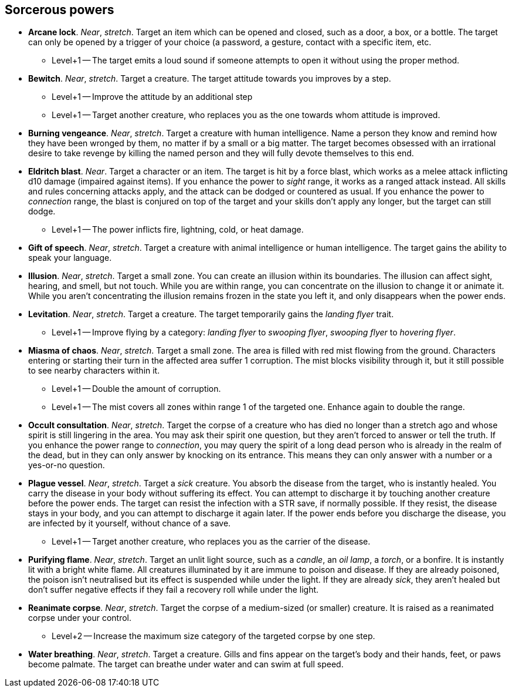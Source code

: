 // This file was automatically generated.

== Sorcerous powers

* *Arcane lock*.
_Near_, _stretch_.
Target an item which can be opened and closed, such as a door, a box, or a bottle. The target can only be opened by a trigger of your choice (a password, a gesture, contact with a specific item, etc.

** Level+1 -- The target emits a loud sound if someone attempts to open it without using the proper method.

* *Bewitch*.
_Near_, _stretch_.
Target a creature. The target attitude towards you improves by a step.

** Level+1 -- Improve the attitude by an additional step

** Level+1 -- Target another creature, who replaces you as the one towards whom attitude is improved.

* *Burning vengeance*.
_Near_, _stretch_.
Target a creature with human intelligence. Name a person they know and remind how they have been wronged by them, no matter if by a small or a big matter. The target becomes obsessed with an irrational desire to take revenge by killing the named person and they will fully devote themselves to this end.

* *Eldritch blast*.
_Near_.
Target a character or an item. The target is hit by a force blast, which works as a melee attack inflicting d10 damage (impaired against items). If you enhance the power to _sight_ range, it works as a ranged attack instead. All skills and rules concerning attacks apply, and the attack can be dodged or countered as usual. If you enhance the power to _connection_ range, the blast is conjured on top of the target and your skills don't apply any longer, but the target can still dodge.

** Level+1 -- The power inflicts fire, lightning, cold, or heat damage.

* *Gift of speech*.
_Near_, _stretch_.
Target a creature with animal intelligence or human intelligence. The target gains the ability to speak your language.

* *Illusion*.
_Near_, _stretch_.
Target a small zone. You can create an illusion within its boundaries. The illusion can affect sight, hearing, and smell, but not touch. While you are within range, you can concentrate on the illusion to change it or animate it. While you aren't concentrating the illusion remains frozen in the state you left it, and only disappears when the power ends.

* *Levitation*.
_Near_, _stretch_.
Target a creature. The target temporarily gains the _landing flyer_ trait.

** Level+1 -- Improve flying by a category: _landing flyer_ to _swooping flyer_, _swooping flyer_ to _hovering flyer_.

* *Miasma of chaos*.
_Near_, _stretch_.
Target a small zone. The area is filled with red mist flowing from the ground. Characters entering or starting their turn in the affected area suffer 1 corruption. The mist blocks visibility through it, but it still possible to see nearby characters within it.

** Level+1 -- Double the amount of corruption.

** Level+1 -- The mist covers all zones within range 1 of the targeted one. Enhance again to double the range.

* *Occult consultation*.
_Near_, _stretch_.
Target the corpse of a creature who has died no longer than a stretch ago and whose spirit is still lingering in the area. You may ask their spirit one question, but they aren't forced to answer or tell the truth. If you enhance the power range to _connection_, you may query the spirit of a long dead person who is already in the realm of the dead, but in they can only answer by knocking on its entrance. This means they can only answer with a number or a yes-or-no question.

* *Plague vessel*.
_Near_, _stretch_.
Target a _sick_ creature. You absorb the disease from the target, who is instantly healed. You carry the disease in your body without suffering its effect. You can attempt to discharge it by touching another creature before the power ends. The target can resist the infection with a STR save, if normally possible. If they resist, the disease stays in your body, and you can attempt to discharge it again later. If the power ends before you discharge the disease, you are infected by it yourself, without chance of a save.

** Level+1 -- Target another creature, who replaces you as the carrier of the disease.

* *Purifying flame*.
_Near_, _stretch_.
Target an unlit light source, such as a _candle_, an _oil lamp_, a _torch_, or a bonfire. It is instantly lit with a bright white flame. All creatures illuminated by it are immune to poison and disease. If they are already poisoned, the poison isn't neutralised but its effect is suspended while under the light. If they are already _sick_, they aren't healed but don't suffer negative effects if they fail a recovery roll while under the light.

* *Reanimate corpse*.
_Near_, _stretch_.
Target the corpse of a medium-sized (or smaller) creature. It is raised as a reanimated corpse under your control.

** Level+2 -- Increase the maximum size category of the targeted corpse by one step.

* *Water breathing*.
_Near_, _stretch_.
Target a creature. Gills and fins appear on the target's body and their hands, feet, or paws become palmate. The target can breathe under water and can swim at full speed.


